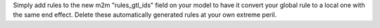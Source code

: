 Simply add rules to the new m2m "rules_gtl_ids" field on your model to have it convert your global rule to a local one with the same end effect. Delete these automatically generated rules at your own extreme peril.
